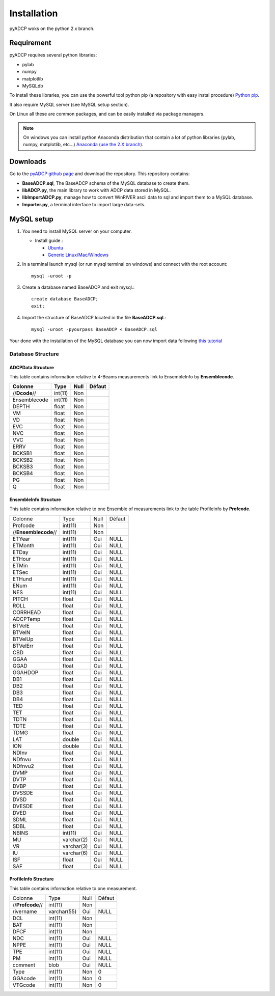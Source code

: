 Installation
============

pyADCP woks on the python 2.x branch.

Requirement
-----------

pyADCP requires several python libraries:

* pylab
* numpy
* matplotlib
* MySQLdb

To install these libraries, you can use the powerful tool python pip (a repository with easy instal procedure) `Python pip <http://pypi.python.org/pypi/pip>`_. 

It also require MySQL server (see MySQL setup section).

On Linux all these are common packages, and can be easily installed via package managers.

.. note:: 
   On windows you can install python Anaconda distribution that
   contain a lot of python libraries (pylab, numpy, matplotlib,
   etc...) `Anaconda (use the 2.X branch) <https://www.continuum.io/downloads>`_.

Downloads
---------

Go to the `pyADCP github page <https://github.com/hchauvet/pyADCP>`_ and download the
repository. This repository contains:

* **BaseADCP.sql**, The BaseADCP schema of the MySQL database to
  create them.

* **libADCP.py**, the main library to work with ADCP data stored in MySQL.

* **libImportADCP.py**, manage how to convert WinRIVER ascii data to
  sql and import them to a MySQL database.

* **Importer.py**, a terminal interface to import large data-sets. 

MySQL setup
-----------

1. You need to install MySQL server on your computer.
   
   * Install guide :

     - `Ubuntu <http://doc.ubuntu-fr.org/mysql>`_ 
     - `Generic Linux/Mac/Windows
       <http://dev.mysql.com/doc/refman/5.0/en/installing.html>`_



2. In a terminal launch mysql (or run mysql terminal on windows) and
   connect with the root account::

	mysql -uroot -p

3. Create a database named BaseADCP and exit mysql.::

	create database BaseADCP;
	exit;

4. Import the structure of BaseADCP located in the file
   **BaseADCP.sql**.::

	mysql -uroot -pyourpass BaseADCP < BaseADCP.sql

Your done with the installation of the MySQL database you can now
import data following `this tutorial <Tutorial.html#import-new-data-from-winriver-to-mysql>`_

Database Structure 
******************
.. image:: images/BaseADCP.jpg

ADCPData Structure
##################

This table contains information relative to 4-Beams measurements link to EnsembleInfo by **Ensemblecode**.

+-------------+-------+----+------+
|Colonne      |Type   |Null|Défaut|
+=============+=======+====+======+
|//**Dcode**//|int(11)|Non |      |
+-------------+-------+----+------+
|Ensemblecode |int(11)|Non |      |
+-------------+-------+----+------+
|DEPTH        |float  |Non |      |
+-------------+-------+----+------+
|VM           |float  |Non |      |
+-------------+-------+----+------+
|VD           |float  |Non |      |
+-------------+-------+----+------+
|EVC          |float  |Non |      |
+-------------+-------+----+------+
|NVC          |float  |Non |      |
+-------------+-------+----+------+
|VVC          |float  |Non |      |
+-------------+-------+----+------+
|ERRV         |float  |Non |      |
+-------------+-------+----+------+
|BCKSB1       |float  |Non |      |
+-------------+-------+----+------+
|BCKSB2       |float  |Non |      |
+-------------+-------+----+------+
|BCKSB3       |float  |Non |      |
+-------------+-------+----+------+
|BCKSB4       |float  |Non |      |
+-------------+-------+----+------+
|PG           |float  |Non |      |
+-------------+-------+----+------+
|Q            |float  |Non |      |
+-------------+-------+----+------+

EnsembleInfo Structure 
######################

This table contains information relative to one Ensemble of measurements link to 
the table ProfileInfo by **Profcode**.

+--------------------+----------+----+------+
|Colonne             |Type      |Null|Défaut|
+--------------------+----------+----+------+
|Profcode            |int(11)   |Non |      |
+--------------------+----------+----+------+
|//**Ensemblecode**//|int(11)   |Non |      |
+--------------------+----------+----+------+
|ETYear              |int(11)   |Oui |NULL  |
+--------------------+----------+----+------+
|ETMonth             |int(11)   |Oui |NULL  |
+--------------------+----------+----+------+
|ETDay               |int(11)   |Oui |NULL  |
+--------------------+----------+----+------+
|ETHour              |int(11)   |Oui |NULL  |
+--------------------+----------+----+------+
|ETMin               |int(11)   |Oui |NULL  |
+--------------------+----------+----+------+
|ETSec               |int(11)   |Oui |NULL  |
+--------------------+----------+----+------+
|ETHund              |int(11)   |Oui |NULL  |
+--------------------+----------+----+------+
|ENum                |int(11)   |Oui |NULL  |
+--------------------+----------+----+------+
|NES                 |int(11)   |Oui |NULL  |
+--------------------+----------+----+------+
|PITCH               |float     |Oui |NULL  |
+--------------------+----------+----+------+
|ROLL                |float     |Oui |NULL  |
+--------------------+----------+----+------+
|CORRHEAD            |float     |Oui |NULL  |
+--------------------+----------+----+------+
|ADCPTemp            |float     |Oui |NULL  |
+--------------------+----------+----+------+
|BTVelE              |float     |Oui |NULL  |
+--------------------+----------+----+------+
|BTVelN              |float     |Oui |NULL  |
+--------------------+----------+----+------+
|BTVelUp             |float     |Oui |NULL  |
+--------------------+----------+----+------+
|BTVelErr            |float     |Oui |NULL  |
+--------------------+----------+----+------+
|CBD                 |float     |Oui |NULL  |
+--------------------+----------+----+------+
|GGAA                |float     |Oui |NULL  |
+--------------------+----------+----+------+
|GGAD                |float     |Oui |NULL  |
+--------------------+----------+----+------+
|GGAHDOP             |float     |Oui |NULL  |
+--------------------+----------+----+------+
|DB1                 |float     |Oui |NULL  |
+--------------------+----------+----+------+
|DB2                 |float     |Oui |NULL  |
+--------------------+----------+----+------+
|DB3                 |float     |Oui |NULL  |
+--------------------+----------+----+------+
|DB4                 |float     |Oui |NULL  |
+--------------------+----------+----+------+
|TED                 |float     |Oui |NULL  |
+--------------------+----------+----+------+
|TET                 |float     |Oui |NULL  |
+--------------------+----------+----+------+
|TDTN                |float     |Oui |NULL  |
+--------------------+----------+----+------+
|TDTE                |float     |Oui |NULL  |
+--------------------+----------+----+------+
|TDMG                |float     |Oui |NULL  |
+--------------------+----------+----+------+
|LAT                 |double    |Oui |NULL  |
+--------------------+----------+----+------+
|lON                 |double    |Oui |NULL  |
+--------------------+----------+----+------+
|NDInv               |float     |Oui |NULL  |
+--------------------+----------+----+------+
|NDfnvu              |float     |Oui |NULL  |
+--------------------+----------+----+------+
|NDfnvu2             |float     |Oui |NULL  |
+--------------------+----------+----+------+
|DVMP                |float     |Oui |NULL  |
+--------------------+----------+----+------+
|DVTP                |float     |Oui |NULL  |
+--------------------+----------+----+------+
|DVBP                |float     |Oui |NULL  |
+--------------------+----------+----+------+
|DVSSDE              |float     |Oui |NULL  |
+--------------------+----------+----+------+
|DVSD                |float     |Oui |NULL  |
+--------------------+----------+----+------+
|DVESDE              |float     |Oui |NULL  |
+--------------------+----------+----+------+
|DVED                |float     |Oui |NULL  |
+--------------------+----------+----+------+
|SDML                |float     |Oui |NULL  |
+--------------------+----------+----+------+
|SDBL                |float     |Oui |NULL  |
+--------------------+----------+----+------+
|NBINS               |int(11)   |Oui |NULL  |
+--------------------+----------+----+------+
|MU                  |varchar(2)|Oui |NULL  |
+--------------------+----------+----+------+
|VR                  |varchar(3)|Oui |NULL  |
+--------------------+----------+----+------+
|IU                  |varchar(6)|Oui |NULL  |
+--------------------+----------+----+------+
|ISF                 |float     |Oui |NULL  |
+--------------------+----------+----+------+
|SAF                 |float     |Oui |NULL  |
+--------------------+----------+----+------+

ProfileInfo Structure
#####################

This table contains information relative to one measurement.

+----------------+-----------+----+------+
|Colonne         |Type       |Null|Défaut|
+----------------+-----------+----+------+
|//**Profcode**//|int(11)    |Non |      |
+----------------+-----------+----+------+     
|rivername       |varchar(55)|Oui |NULL  |
+----------------+-----------+----+------+
|DCL             |int(11)    |Non |      |
+----------------+-----------+----+------+
|BAT             |int(11)    |Non |      |
+----------------+-----------+----+------+
|DFCF            |int(11)    |Non |      |
+----------------+-----------+----+------+
|NDC             |int(11)    |Oui |NULL  |
+----------------+-----------+----+------+
|NPPE            |int(11)    |Oui |NULL  |
+----------------+-----------+----+------+
|TPE             |int(11)    |Oui |NULL  |
+----------------+-----------+----+------+
|PM              |int(11)    |Oui |NULL  |
+----------------+-----------+----+------+
|comment         |blob       |Oui |NULL  |
+----------------+-----------+----+------+
|Type            |int(11)    |Non |0     |
+----------------+-----------+----+------+
|GGAcode         |int(11)    |Non |0     |
+----------------+-----------+----+------+
|VTGcode         |int(11)    |Non |0     |
+----------------+-----------+----+------+

  
